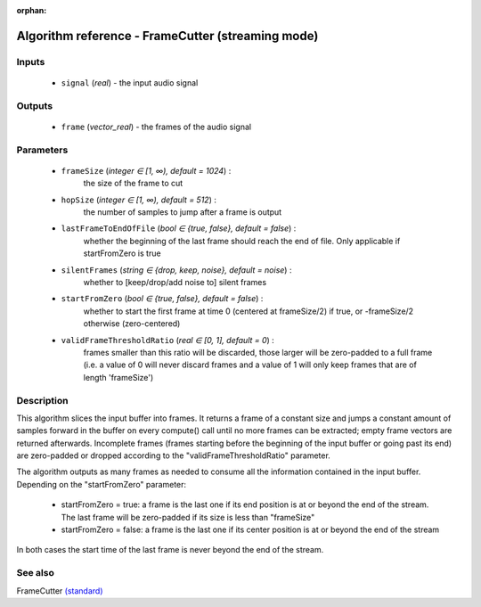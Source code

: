 :orphan:

Algorithm reference - FrameCutter (streaming mode)
==================================================

Inputs
------

 - ``signal`` (*real*) - the input audio signal

Outputs
-------

 - ``frame`` (*vector_real*) - the frames of the audio signal

Parameters
----------

 - ``frameSize`` (*integer ∈ [1, ∞), default = 1024*) :
     the size of the frame to cut
 - ``hopSize`` (*integer ∈ [1, ∞), default = 512*) :
     the number of samples to jump after a frame is output
 - ``lastFrameToEndOfFile`` (*bool ∈ {true, false}, default = false*) :
     whether the beginning of the last frame should reach the end of file. Only applicable if startFromZero is true
 - ``silentFrames`` (*string ∈ {drop, keep, noise}, default = noise*) :
     whether to [keep/drop/add noise to] silent frames
 - ``startFromZero`` (*bool ∈ {true, false}, default = false*) :
     whether to start the first frame at time 0 (centered at frameSize/2) if true, or -frameSize/2 otherwise (zero-centered)
 - ``validFrameThresholdRatio`` (*real ∈ [0, 1], default = 0*) :
     frames smaller than this ratio will be discarded, those larger will be zero-padded to a full frame (i.e. a value of 0 will never discard frames and a value of 1 will only keep frames that are of length 'frameSize')

Description
-----------

This algorithm slices the input buffer into frames. It returns a frame of a constant size and jumps a constant amount of samples forward in the buffer on every compute() call until no more frames can be extracted; empty frame vectors are returned afterwards. Incomplete frames (frames starting before the beginning of the input buffer or going past its end) are zero-padded or dropped according to the "validFrameThresholdRatio" parameter.

The algorithm outputs as many frames as needed to consume all the information contained in the input buffer. Depending on the "startFromZero" parameter:

  - startFromZero = true: a frame is the last one if its end position is at or beyond the end of the stream. The last frame will be zero-padded if its size is less than "frameSize"
  - startFromZero = false: a frame is the last one if its center position is at or beyond the end of the stream

In both cases the start time of the last frame is never beyond the end of the stream.



See also
--------

FrameCutter `(standard) <std_FrameCutter.html>`__